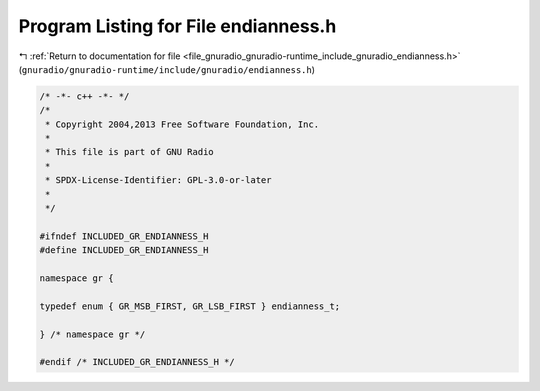 
.. _program_listing_file_gnuradio_gnuradio-runtime_include_gnuradio_endianness.h:

Program Listing for File endianness.h
=====================================

|exhale_lsh| :ref:`Return to documentation for file <file_gnuradio_gnuradio-runtime_include_gnuradio_endianness.h>` (``gnuradio/gnuradio-runtime/include/gnuradio/endianness.h``)

.. |exhale_lsh| unicode:: U+021B0 .. UPWARDS ARROW WITH TIP LEFTWARDS

.. code-block:: cpp

   /* -*- c++ -*- */
   /*
    * Copyright 2004,2013 Free Software Foundation, Inc.
    *
    * This file is part of GNU Radio
    *
    * SPDX-License-Identifier: GPL-3.0-or-later
    *
    */
   
   #ifndef INCLUDED_GR_ENDIANNESS_H
   #define INCLUDED_GR_ENDIANNESS_H
   
   namespace gr {
   
   typedef enum { GR_MSB_FIRST, GR_LSB_FIRST } endianness_t;
   
   } /* namespace gr */
   
   #endif /* INCLUDED_GR_ENDIANNESS_H */
